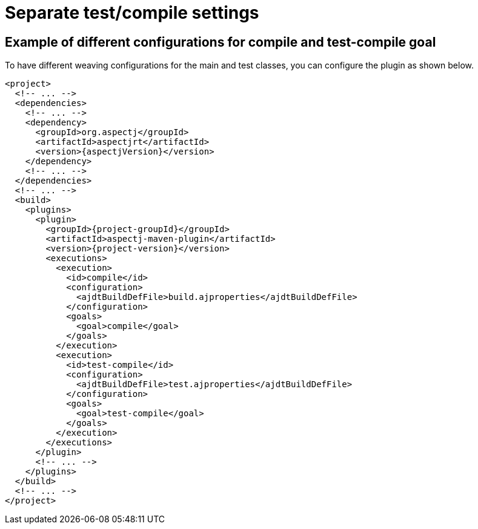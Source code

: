 # Separate test/compile settings
:imagesdir: ../images

## Example of different configurations for compile and test-compile goal

To have different weaving configurations for the main and test classes, you can configure the plugin as shown below.

[source,xml,subs="attributes,verbatim"]
----
<project>
  <!-- ... -->
  <dependencies>
    <!-- ... -->
    <dependency>
      <groupId>org.aspectj</groupId>
      <artifactId>aspectjrt</artifactId>
      <version>{aspectjVersion}</version>
    </dependency>
    <!-- ... -->
  </dependencies>
  <!-- ... -->
  <build>
    <plugins>
      <plugin>
        <groupId>{project-groupId}</groupId>
        <artifactId>aspectj-maven-plugin</artifactId>
        <version>{project-version}</version>
        <executions>
          <execution>
            <id>compile</id>
            <configuration>
              <ajdtBuildDefFile>build.ajproperties</ajdtBuildDefFile>
            </configuration>
            <goals>
              <goal>compile</goal>
            </goals>
          </execution>
          <execution>
            <id>test-compile</id>
            <configuration>
              <ajdtBuildDefFile>test.ajproperties</ajdtBuildDefFile>
            </configuration>
            <goals>
              <goal>test-compile</goal>
            </goals>
          </execution>
        </executions>
      </plugin>
      <!-- ... -->
    </plugins>
  </build>
  <!-- ... -->
</project>
----
